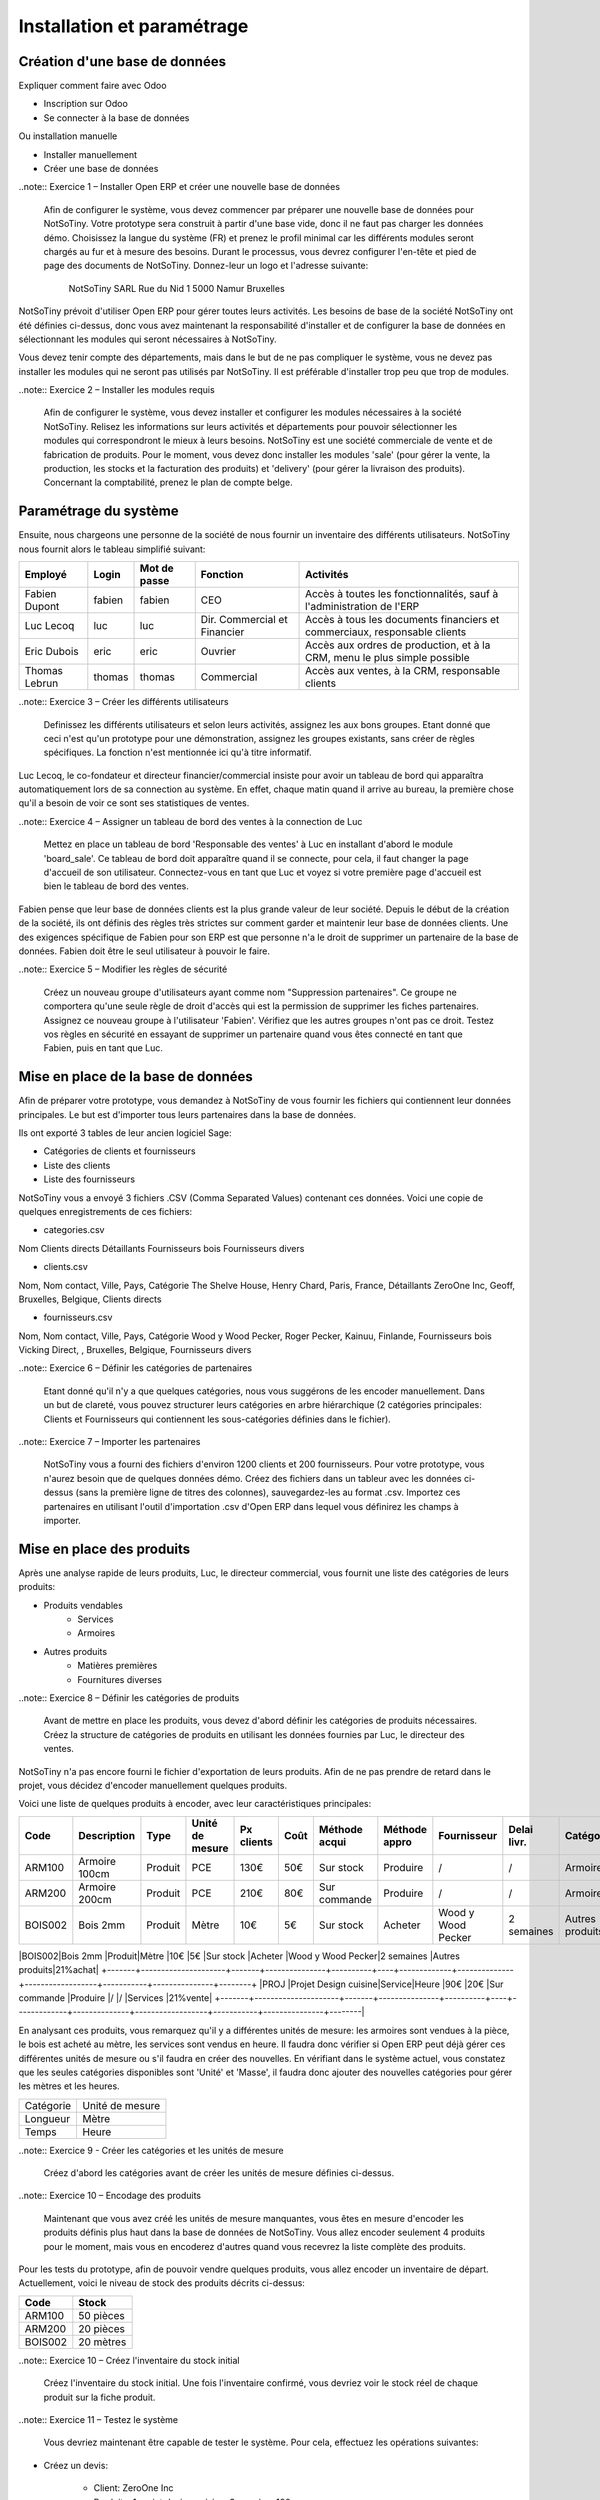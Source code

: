 ***************************
Installation et paramétrage
***************************

Création d'une base de données
==============================

Expliquer comment faire avec Odoo

* Inscription sur Odoo
* Se connecter à la base de données

Ou installation manuelle

* Installer manuellement
* Créer une base de données

..note:: Exercice 1 – Installer Open ERP et créer une nouvelle base de données

    Afin de configurer le système, vous devez commencer par préparer une nouvelle base de données pour NotSoTiny. Votre prototype sera construit à partir d'une base vide, donc il ne faut pas charger les données démo. Choisissez la langue du système (FR) et prenez le profil minimal car les différents modules seront chargés au fur et à mesure des besoins. Durant le processus, vous devrez configurer l'en-tête et pied de page des documents de NotSoTiny. Donnez-leur un logo et l'adresse suivante:

	NotSoTiny SARL
	Rue du Nid 1
	5000 Namur
	Bruxelles

NotSoTiny prévoit d'utiliser Open ERP pour gérer toutes leurs activités. Les besoins de base de la société NotSoTiny ont été définies ci-dessus, donc vous avez maintenant la responsabilité d'installer et de configurer la base de données en sélectionnant les modules qui seront nécessaires à NotSoTiny.

Vous devez tenir compte des départements, mais dans le but de ne pas compliquer le système, vous ne devez pas installer les modules qui ne seront pas utilisés par NotSoTiny. Il est préférable d'installer trop peu que trop de modules.

..note:: Exercice 2 – Installer les modules requis

    Afin de configurer le système, vous devez installer et configurer les modules nécessaires à la société NotSoTiny. Relisez les informations sur leurs activités et départements pour pouvoir sélectionner les modules qui correspondront le mieux à leurs besoins. NotSoTiny est une société commerciale de vente et de fabrication de produits. Pour le moment, vous devez donc installer les modules 'sale' (pour gérer la vente, la production, les stocks et la facturation des produits) et 'delivery' (pour gérer la livraison des produits). Concernant la comptabilité, prenez le plan de compte belge.

Paramétrage du système
======================

Ensuite, nous chargeons une personne de la société de nous fournir un inventaire des différents utilisateurs. NotSoTiny nous fournit alors le tableau simplifié suivant:

+-------------+------+------------+----------------------------+--------------------------------------------------------------------------+
|Employé      |Login |Mot de passe|Fonction                    |Activités                                                                 |
+=============+======+============+============================+==========================================================================+
|Fabien Dupont|fabien|fabien      |CEO                         |Accès à toutes les fonctionnalités, sauf à l'administration de l'ERP      |
+-------------+------+------------+----------------------------+--------------------------------------------------------------------------+
|Luc Lecoq    |luc   |luc         |Dir. Commercial et Financier|Accès à tous les documents financiers et commerciaux, responsable clients |
+-------------+------+------------+----------------------------+--------------------------------------------------------------------------+
|Eric Dubois  |eric  |eric        |Ouvrier                     |Accès aux ordres de production, et à la CRM, menu le plus simple possible |
+-------------+------+------------+----------------------------+--------------------------------------------------------------------------+
|Thomas Lebrun|thomas|thomas      |Commercial                  |Accès aux ventes, à la CRM, responsable clients                           |
+-------------+------+------------+----------------------------+--------------------------------------------------------------------------+

..note:: Exercice 3 – Créer les différents utilisateurs

    Definissez les différents utilisateurs et selon leurs activités, assignez les aux bons groupes. Etant donné que ceci n'est qu'un prototype pour une démonstration, assignez les groupes existants, sans créer de règles spécifiques. La fonction n'est mentionnée ici qu'à titre informatif.

Luc Lecoq, le co-fondateur et directeur financier/commercial insiste pour avoir un tableau de bord qui apparaîtra automatiquement lors de sa connection au système. En effet, chaque matin quand il arrive au bureau, la première chose qu'il a besoin de voir ce sont ses statistiques de ventes.

..note:: Exercice 4 – Assigner un tableau de bord des ventes à la connection de Luc

    Mettez en place un tableau de bord 'Responsable des ventes' à Luc en installant d'abord le module 'board_sale'. Ce tableau de bord doit apparaître quand il se connecte, pour cela, il faut changer la page d'accueil de son utilisateur. Connectez-vous en tant que Luc et voyez si votre première page d'accueil est bien le tableau de bord des ventes.

Fabien pense que leur base de données clients est la plus grande valeur de leur société. Depuis le début de la création de la société, ils ont définis des règles très strictes sur comment garder et maintenir leur base de données clients. Une des exigences spécifique de Fabien pour son ERP est que personne n'a le droit de supprimer un partenaire de la base de données. Fabien doit être le seul utilisateur à pouvoir le faire.

..note:: Exercice 5 – Modifier les règles de sécurité

    Créez un nouveau groupe d'utilisateurs ayant comme nom "Suppression partenaires". Ce groupe ne comportera qu'une seule règle de droit d'accès qui est la permission de supprimer les fiches partenaires. Assignez ce nouveau groupe à l'utilisateur 'Fabien'. Vérifiez que les autres groupes n'ont pas ce droit. Testez vos règles en sécurité en essayant de supprimer un partenaire quand vous êtes connecté en tant que Fabien, puis en tant que Luc. 

Mise en place de la base de données
===================================

Afin de préparer votre prototype, vous demandez à NotSoTiny de vous fournir les fichiers qui contiennent leur données principales. Le but est d'importer tous leurs partenaires dans la base de données.

Ils ont exporté 3 tables de leur ancien logiciel Sage:

* Catégories de clients et fournisseurs
* Liste des clients
* Liste des fournisseurs

NotSoTiny vous a envoyé 3 fichiers .CSV (Comma Separated Values) contenant ces données. Voici une copie de quelques enregistrements de ces fichiers:

* categories.csv
Nom
Clients directs
Détaillants
Fournisseurs bois
Fournisseurs divers

* clients.csv
Nom, Nom contact, Ville, Pays, Catégorie
The Shelve House, Henry Chard, Paris, France, Détaillants
ZeroOne Inc, Geoff, Bruxelles, Belgique, Clients directs

* fournisseurs.csv
Nom, Nom contact, Ville, Pays, Catégorie
Wood y Wood Pecker, Roger Pecker, Kainuu, Finlande, Fournisseurs bois
Vicking Direct, , Bruxelles, Belgique, Fournisseurs divers

..note:: Exercice 6 – Définir les catégories de partenaires

    Etant donné qu'il n'y a que quelques catégories, nous vous suggérons de les encoder manuellement. Dans un but de clareté, vous pouvez structurer leurs catégories en arbre hiérarchique (2 catégories principales: Clients et Fournisseurs qui contiennent les sous-catégories définies dans le fichier).

..note:: Exercice 7 – Importer les partenaires

    NotSoTiny vous a fourni des fichiers d'environ 1200 clients et 200 fournisseurs. Pour votre prototype, vous n'aurez besoin que de quelques données démo. Créez des fichiers dans un tableur avec les données ci-dessus (sans la première ligne de titres des colonnes), sauvegardez-les au format .csv. Importez ces partenaires en utilisant l'outil d'importation .csv d'Open ERP dans lequel vous définirez les champs à importer.

Mise en place des produits
==========================

Après une analyse rapide de leurs produits, Luc, le directeur commercial, vous fournit une liste des catégories de leurs produits:

* Produits vendables
	* Services
	* Armoires
* Autres produits
    * Matières premières
    * Fournitures diverses

..note:: Exercice 8 – Définir les catégories de produits

    Avant de mettre en place les produits, vous devez d'abord définir les catégories de produits nécessaires. Créez la structure de catégories de produits en utilisant les données fournies par Luc, le directeur des ventes.

NotSoTiny n'a pas encore fourni le fichier d'exportation de leurs produits. Afin de ne pas prendre de retard dans le projet, vous décidez d'encoder manuellement quelques produits.

Voici une liste de quelques produits à encoder, avec leur caractéristiques principales:

+-------+---------------------+-------+---------------+----------+----+-------------+--------------+------------------+-----------+---------------+--------+
|Code   |Description          |Type   |Unité de mesure|Px clients|Coût|Méthode acqui|Méthode appro |Fournisseur       |Delai livr.|Catégorie      |Taxe    |
+=======+=====================+=======+===============+==========+====+=============+==============+==================+===========+===============+========+
|ARM100 |Armoire 100cm        |Produit|PCE            |130€      |50€ |Sur stock    |Produire      |/                 |/          |Armoires       |21%vente|
+-------+---------------------+-------+---------------+----------+----+-------------+--------------+------------------+-----------+---------------+--------+
|ARM200 |Armoire 200cm        |Produit|PCE            |210€      |80€ |Sur commande |Produire      |/                 |/          |Armoires       |21%vente|
+-------+---------------------+-------+---------------+----------+----+-------------+--------------+------------------+-----------+---------------+--------+
|BOIS002|Bois 2mm             |Produit|Mètre          |10€       |5€  |Sur stock    |Acheter       |Wood y Wood Pecker|2 semaines |Autres produits|21%achat|
+-------+---------------------+-------+---------------+----------+----+-------------+--------------+------------------+-----------+---------------+--------+
|PROJ   |Projet Design cuisine|Service|Heure          |90€       |20€ |Sur commande |Produire      |/                 |/          |Services       |21%vente|
+-------+---------------------+-------+---------------+----------+----+-------------+--------------+------------------+-----------+---------------+--------|

En analysant ces produits, vous remarquez qu'il y a différentes unités de mesure: les armoires sont vendues à la pièce, le bois est acheté au mètre, les services sont vendus en heure. Il faudra donc vérifier si Open ERP peut déjà gérer ces différentes unités de mesure ou s'il faudra en créer des nouvelles. En vérifiant dans le système actuel, vous constatez que les seules catégories disponibles sont 'Unité' et 'Masse', il faudra donc ajouter des nouvelles catégories pour gérer les mètres et les heures.

+---------+---------------+
|Catégorie|Unité de mesure|
+---------+---------------+
|Longueur |Mètre          |
+---------+---------------+
|Temps    |Heure          |
+---------+---------------+

..note:: Exercice 9 - Créer les catégories et les unités de mesure

    Créez d'abord les catégories avant de créer les unités de mesure définies ci-dessus.

..note:: Exercice 10 – Encodage des produits

    Maintenant que vous avez créé les unités de mesure manquantes, vous êtes en mesure d'encoder les produits définis plus haut dans la base de données de NotSoTiny. Vous allez encoder seulement 4 produits pour le moment, mais vous en encoderez d'autres quand vous recevrez la liste complète des produits.

Pour les tests du prototype, afin de pouvoir vendre quelques produits, vous allez encoder un inventaire de départ. Actuellement, voici le niveau de stock des produits décrits ci-dessus:

+-------+---------+
|Code   |Stock    |
+=======+=========+
|ARM100 |50 pièces|
+-------+---------+
|ARM200 |20 pièces|
+-------+---------+
|BOIS002|20 mètres|
+-------+---------+

..note:: Exercice 10 – Créez l'inventaire du stock initial

    Créez l'inventaire du stock initial. Une fois l'inventaire confirmé, vous devriez voir le stock réel de chaque produit sur la fiche produit.

..note:: Exercice 11 – Testez le système

    Vous devriez maintenant être capable de tester le système. Pour cela, effectuez les opérations suivantes:

* Créez un devis:

	* Client: ZeroOne Inc
	* Produits: 1 projet design cuisine, 3 armoires 100cm

* Convertissez le devis en commande confirmée
* Livrez les armoires au client
* Générez la facture brouillon
* Confirmez la facture et imprimez-la

..note:: Exercice 12 – Vérifiez le niveau de stock

    Vous pouvez maintenant tester le niveau de stock du produit ARM100. Il devrait y avoir 47 pièces en stock.


